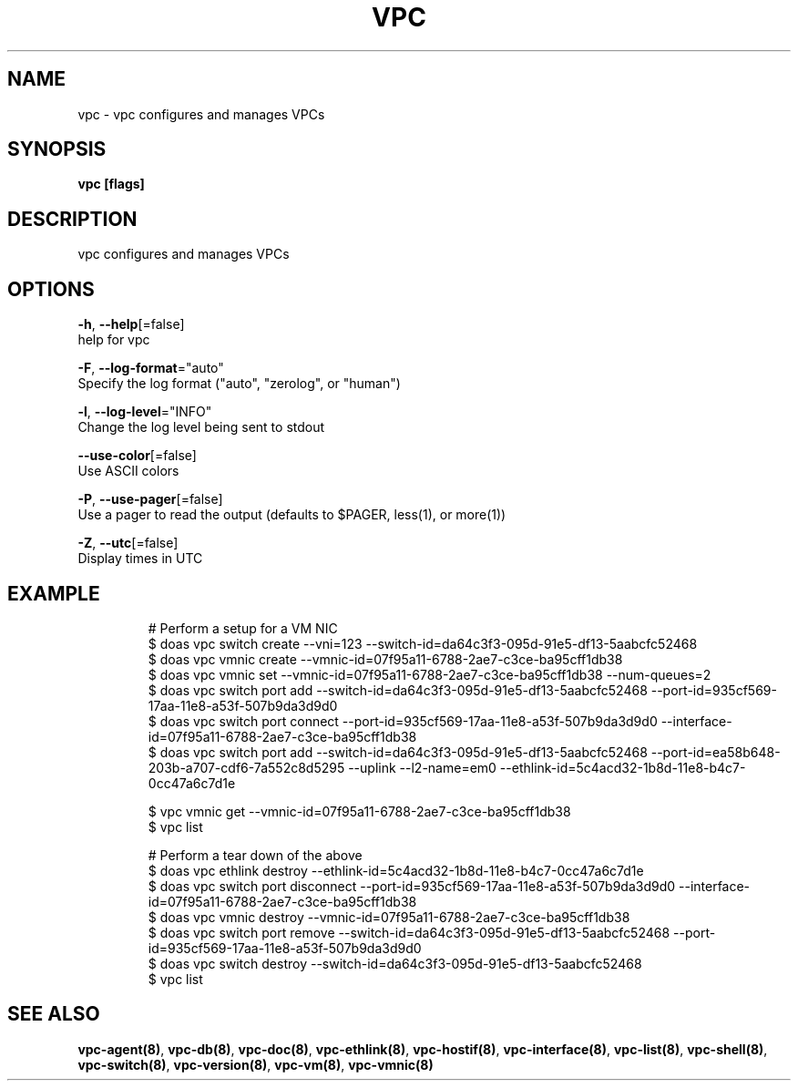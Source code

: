 .TH "VPC" "8" "Feb 2018" "vpc 0.0.1" "vpc" 
.nh
.ad l


.SH NAME
.PP
vpc \- vpc configures and manages VPCs


.SH SYNOPSIS
.PP
\fBvpc [flags]\fP


.SH DESCRIPTION
.PP
vpc configures and manages VPCs


.SH OPTIONS
.PP
\fB\-h\fP, \fB\-\-help\fP[=false]
    help for vpc

.PP
\fB\-F\fP, \fB\-\-log\-format\fP="auto"
    Specify the log format ("auto", "zerolog", or "human")

.PP
\fB\-l\fP, \fB\-\-log\-level\fP="INFO"
    Change the log level being sent to stdout

.PP
\fB\-\-use\-color\fP[=false]
    Use ASCII colors

.PP
\fB\-P\fP, \fB\-\-use\-pager\fP[=false]
    Use a pager to read the output (defaults to $PAGER, less(1), or more(1))

.PP
\fB\-Z\fP, \fB\-\-utc\fP[=false]
    Display times in UTC


.SH EXAMPLE
.PP
.RS

.nf
# Perform a setup for a VM NIC
$ doas vpc switch create \-\-vni=123 \-\-switch\-id=da64c3f3\-095d\-91e5\-df13\-5aabcfc52468
$ doas vpc vmnic create \-\-vmnic\-id=07f95a11\-6788\-2ae7\-c3ce\-ba95cff1db38
$ doas vpc vmnic set \-\-vmnic\-id=07f95a11\-6788\-2ae7\-c3ce\-ba95cff1db38 \-\-num\-queues=2
$ doas vpc switch port add \-\-switch\-id=da64c3f3\-095d\-91e5\-df13\-5aabcfc52468 \-\-port\-id=935cf569\-17aa\-11e8\-a53f\-507b9da3d9d0
$ doas vpc switch port connect \-\-port\-id=935cf569\-17aa\-11e8\-a53f\-507b9da3d9d0 \-\-interface\-id=07f95a11\-6788\-2ae7\-c3ce\-ba95cff1db38
$ doas vpc switch port add \-\-switch\-id=da64c3f3\-095d\-91e5\-df13\-5aabcfc52468 \-\-port\-id=ea58b648\-203b\-a707\-cdf6\-7a552c8d5295 \-\-uplink \-\-l2\-name=em0 \-\-ethlink\-id=5c4acd32\-1b8d\-11e8\-b4c7\-0cc47a6c7d1e

$ vpc vmnic get \-\-vmnic\-id=07f95a11\-6788\-2ae7\-c3ce\-ba95cff1db38
$ vpc list

# Perform a tear down of the above
$ doas vpc ethlink destroy \-\-ethlink\-id=5c4acd32\-1b8d\-11e8\-b4c7\-0cc47a6c7d1e
$ doas vpc switch port disconnect \-\-port\-id=935cf569\-17aa\-11e8\-a53f\-507b9da3d9d0 \-\-interface\-id=07f95a11\-6788\-2ae7\-c3ce\-ba95cff1db38
$ doas vpc vmnic destroy \-\-vmnic\-id=07f95a11\-6788\-2ae7\-c3ce\-ba95cff1db38
$ doas vpc switch port remove \-\-switch\-id=da64c3f3\-095d\-91e5\-df13\-5aabcfc52468 \-\-port\-id=935cf569\-17aa\-11e8\-a53f\-507b9da3d9d0
$ doas vpc switch destroy \-\-switch\-id=da64c3f3\-095d\-91e5\-df13\-5aabcfc52468
$ vpc list


.fi
.RE


.SH SEE ALSO
.PP
\fBvpc\-agent(8)\fP, \fBvpc\-db(8)\fP, \fBvpc\-doc(8)\fP, \fBvpc\-ethlink(8)\fP, \fBvpc\-hostif(8)\fP, \fBvpc\-interface(8)\fP, \fBvpc\-list(8)\fP, \fBvpc\-shell(8)\fP, \fBvpc\-switch(8)\fP, \fBvpc\-version(8)\fP, \fBvpc\-vm(8)\fP, \fBvpc\-vmnic(8)\fP
